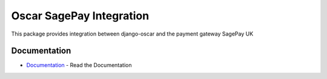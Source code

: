 
==========================
Oscar SagePay Integration
==========================

This package provides integration between django-oscar and the payment gateway SagePay UK

Documentation
--------------

* Documentation_ - Read the Documentation

.. _Documentation: http://sagepay-payment-gateway-package-for-django-oscar.readthedocs.org